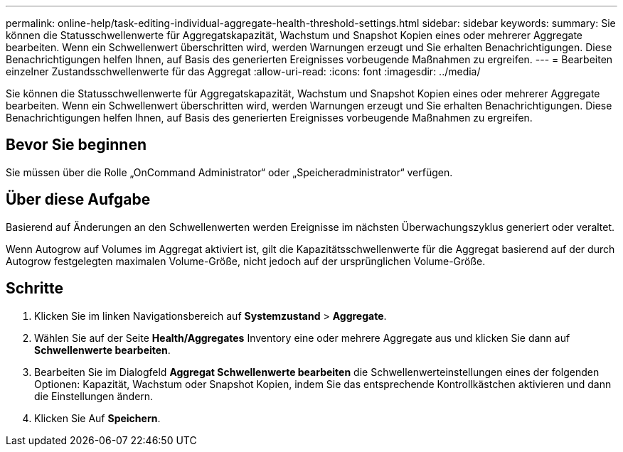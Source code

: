 ---
permalink: online-help/task-editing-individual-aggregate-health-threshold-settings.html 
sidebar: sidebar 
keywords:  
summary: Sie können die Statusschwellenwerte für Aggregatskapazität, Wachstum und Snapshot Kopien eines oder mehrerer Aggregate bearbeiten. Wenn ein Schwellenwert überschritten wird, werden Warnungen erzeugt und Sie erhalten Benachrichtigungen. Diese Benachrichtigungen helfen Ihnen, auf Basis des generierten Ereignisses vorbeugende Maßnahmen zu ergreifen. 
---
= Bearbeiten einzelner Zustandsschwellenwerte für das Aggregat
:allow-uri-read: 
:icons: font
:imagesdir: ../media/


[role="lead"]
Sie können die Statusschwellenwerte für Aggregatskapazität, Wachstum und Snapshot Kopien eines oder mehrerer Aggregate bearbeiten. Wenn ein Schwellenwert überschritten wird, werden Warnungen erzeugt und Sie erhalten Benachrichtigungen. Diese Benachrichtigungen helfen Ihnen, auf Basis des generierten Ereignisses vorbeugende Maßnahmen zu ergreifen.



== Bevor Sie beginnen

Sie müssen über die Rolle „OnCommand Administrator“ oder „Speicheradministrator“ verfügen.



== Über diese Aufgabe

Basierend auf Änderungen an den Schwellenwerten werden Ereignisse im nächsten Überwachungszyklus generiert oder veraltet.

Wenn Autogrow auf Volumes im Aggregat aktiviert ist, gilt die Kapazitätsschwellenwerte für die Aggregat basierend auf der durch Autogrow festgelegten maximalen Volume-Größe, nicht jedoch auf der ursprünglichen Volume-Größe.



== Schritte

. Klicken Sie im linken Navigationsbereich auf *Systemzustand* > *Aggregate*.
. Wählen Sie auf der Seite *Health/Aggregates* Inventory eine oder mehrere Aggregate aus und klicken Sie dann auf *Schwellenwerte bearbeiten*.
. Bearbeiten Sie im Dialogfeld *Aggregat Schwellenwerte bearbeiten* die Schwellenwerteinstellungen eines der folgenden Optionen: Kapazität, Wachstum oder Snapshot Kopien, indem Sie das entsprechende Kontrollkästchen aktivieren und dann die Einstellungen ändern.
. Klicken Sie Auf *Speichern*.

